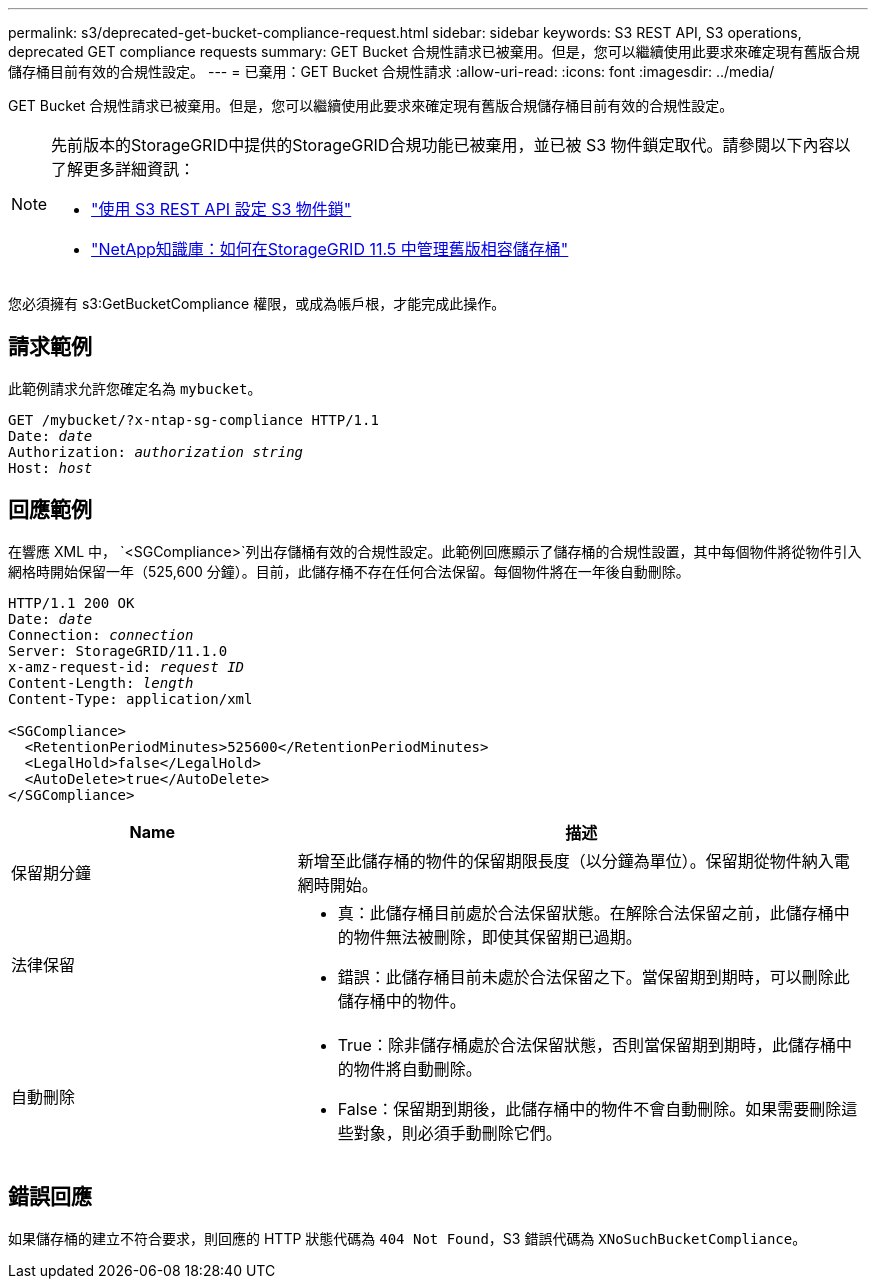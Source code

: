 ---
permalink: s3/deprecated-get-bucket-compliance-request.html 
sidebar: sidebar 
keywords: S3 REST API, S3 operations, deprecated GET compliance requests 
summary: GET Bucket 合規性請求已被棄用。但是，您可以繼續使用此要求來確定現有舊版合規儲存桶目前有效的合規性設定。 
---
= 已棄用：GET Bucket 合規性請求
:allow-uri-read: 
:icons: font
:imagesdir: ../media/


[role="lead"]
GET Bucket 合規性請求已被棄用。但是，您可以繼續使用此要求來確定現有舊版合規儲存桶目前有效的合規性設定。

[NOTE]
====
先前版本的StorageGRID中提供的StorageGRID合規功能已被棄用，並已被 S3 物件鎖定取代。請參閱以下內容以了解更多詳細資訊：

* link:../s3/use-s3-api-for-s3-object-lock.html["使用 S3 REST API 設定 S3 物件鎖"]
* https://kb.netapp.com/Advice_and_Troubleshooting/Hybrid_Cloud_Infrastructure/StorageGRID/How_to_manage_legacy_Compliant_buckets_in_StorageGRID_11.5["NetApp知識庫：如何在StorageGRID 11.5 中管理舊版相容儲存桶"^]


====
您必須擁有 s3:GetBucketCompliance 權限，或成為帳戶根，才能完成此操作。



== 請求範例

此範例請求允許您確定名為 `mybucket`。

[listing, subs="specialcharacters,quotes"]
----
GET /mybucket/?x-ntap-sg-compliance HTTP/1.1
Date: _date_
Authorization: _authorization string_
Host: _host_
----


== 回應範例

在響應 XML 中， `<SGCompliance>`列出存儲桶有效的合規性設定。此範例回應顯示了儲存桶的合規性設置，其中每個物件將從物件引入網格時開始保留一年（525,600 分鐘）。目前，此儲存桶不存在任何合法保留。每個物件將在一年後自動刪除。

[listing, subs="specialcharacters,quotes"]
----
HTTP/1.1 200 OK
Date: _date_
Connection: _connection_
Server: StorageGRID/11.1.0
x-amz-request-id: _request ID_
Content-Length: _length_
Content-Type: application/xml

<SGCompliance>
  <RetentionPeriodMinutes>525600</RetentionPeriodMinutes>
  <LegalHold>false</LegalHold>
  <AutoDelete>true</AutoDelete>
</SGCompliance>
----
[cols="1a,2a"]
|===
| Name | 描述 


 a| 
保留期分鐘
 a| 
新增至此儲存桶的物件的保留期限長度（以分鐘為單位）。保留期從物件納入電網時開始。



 a| 
法律保留
 a| 
* 真：此儲存桶目前處於合法保留狀態。在解除合法保留之前，此儲存桶中的物件無法被刪除，即使其保留期已過期。
* 錯誤：此儲存桶目前未處於合法保留之下。當保留期到期時，可以刪除此儲存桶中的物件。




 a| 
自動刪除
 a| 
* True：除非儲存桶處於合法保留狀態，否則當保留期到期時，此儲存桶中的物件將自動刪除。
* False：保留期到期後，此儲存桶中的物件不會自動刪除。如果需要刪除這些對象，則必須手動刪除它們。


|===


== 錯誤回應

如果儲存桶的建立不符合要求，則回應的 HTTP 狀態代碼為 `404 Not Found`，S3 錯誤代碼為 `XNoSuchBucketCompliance`。

